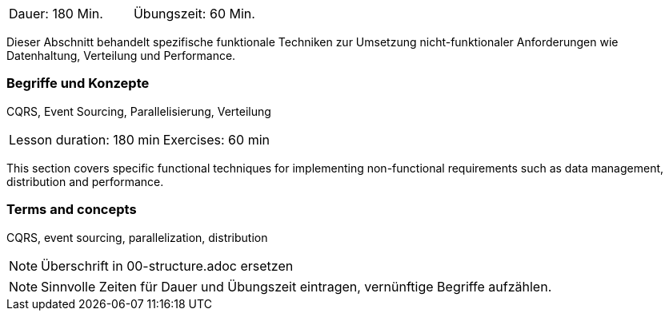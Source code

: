 // tag::DE[]
|===
| Dauer: 180 Min. | Übungszeit: 60 Min.
|===

Dieser Abschnitt behandelt spezifische funktionale Techniken zur
Umsetzung nicht-funktionaler Anforderungen wie Datenhaltung, Verteilung
und Performance.

=== Begriffe und Konzepte
CQRS, Event Sourcing, Parallelisierung, Verteilung

// end::DE[]

// tag::EN[]
|===
| Lesson duration: 180 min | Exercises: 60 min
|===

This section covers specific functional techniques for implementing
non-functional requirements such as data management, distribution and
performance.

=== Terms and concepts
CQRS, event sourcing, parallelization, distribution

// end::EN[]

// tag::REMARK[]
[NOTE]
====
Überschrift in 00-structure.adoc ersetzen
====
// end::REMARK[]

// tag::REMARK[]
[NOTE]
====
Sinnvolle Zeiten für Dauer und Übungszeit eintragen, vernünftige Begriffe aufzählen.
====
// end::REMARK[]
